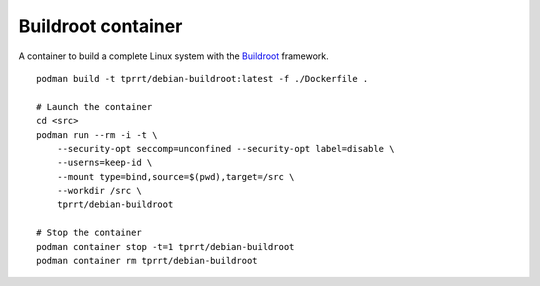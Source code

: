 Buildroot container
-------------------

A container to build a complete Linux system with the `Buildroot`_ framework.

::

    podman build -t tprrt/debian-buildroot:latest -f ./Dockerfile .

    # Launch the container
    cd <src>
    podman run --rm -i -t \
        --security-opt seccomp=unconfined --security-opt label=disable \
        --userns=keep-id \
        --mount type=bind,source=$(pwd),target=/src \
        --workdir /src \
        tprrt/debian-buildroot

    # Stop the container
    podman container stop -t=1 tprrt/debian-buildroot
    podman container rm tprrt/debian-buildroot

.. _Buildroot: https://buildroot.org
